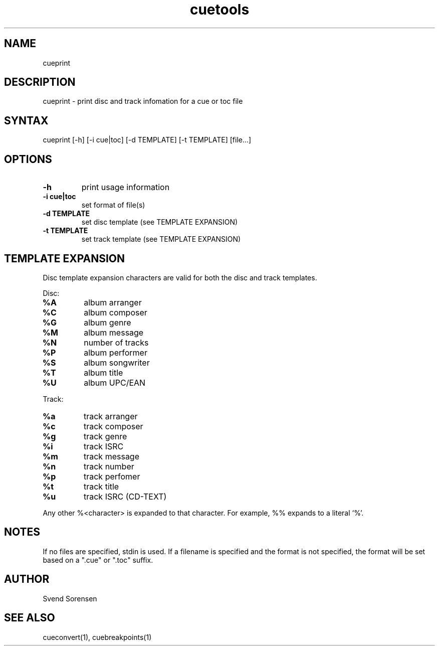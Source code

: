 .TH cuetools 1
.SH NAME
cueprint
.SH DESCRIPTION
cueprint \- print disc and track infomation for a cue or toc file
.SH SYNTAX
cueprint [\-h] [\-i cue|toc] [\-d TEMPLATE] [\-t TEMPLATE] [file...]
.SH OPTIONS
.TP
.B \-h
print usage information
.TP
.B \-i cue|toc
set format of file(s)
.TP
.B -d TEMPLATE
set disc template (see TEMPLATE EXPANSION)
.TP
.B -t TEMPLATE
set track template (see TEMPLATE EXPANSION)
.SH TEMPLATE EXPANSION
Disc template expansion characters are valid for both the disc and track templates.
.PP
Disc:
.TP
.B %A
album arranger
.TP
.B %C
album composer
.TP
.B %G
album genre
.TP
.B %M
album message
.TP
.B %N
number of tracks
.TP
.B %P
album performer
.TP
.B %S
album songwriter
.TP
.B %T
album title
.TP
.B %U
album UPC/EAN
.PP
Track:
.TP
.B %a
track arranger
.TP
.B %c
track composer
.TP
.B %g
track genre
.TP
.B %i
track ISRC
.TP
.B %m
track message
.TP
.B %n
track number
.TP
.B %p
track perfomer
.TP
.B %t
track title
.TP
.B %u
track ISRC (CD-TEXT)
.PP
Any other %<character> is expanded to that character.  For example, %% expands to a literal `%'.
.SH NOTES
If no files are specified, stdin is used.  If a filename is specified and the format is not specified, the format will be set based on a ".cue" or ".toc" suffix.
.SH AUTHOR
Svend Sorensen
.SH "SEE ALSO"
cueconvert(1),
cuebreakpoints(1)
